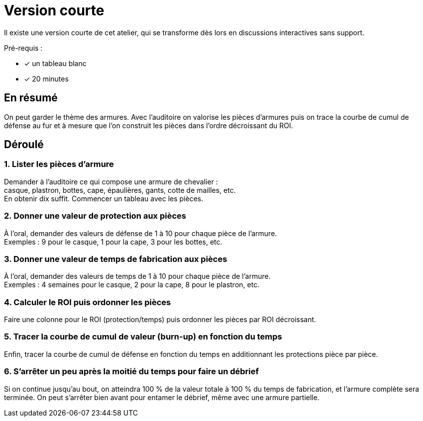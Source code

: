 = Version courte

Il existe une version courte de cet atelier, qui se transforme dès lors en discussions interactives sans support.

Pré-requis :

* [x] un tableau blanc
* [x] 20 minutes

== En résumé

On peut garder le thème des armures.
Avec l'auditoire on valorise les pièces d'armures puis on trace la courbe de cumul de défense au fur et à mesure que l'on construit les pièces dans l'ordre décroissant du ROI.

== Déroulé

=== 1. Lister les pièces d'armure

Demander à l'auditoire ce qui compose une armure de chevalier : +
casque, plastron, bottes, cape, épaulières, gants, cotte de mailles, etc. +
En obtenir dix suffit. Commencer un tableau avec les pièces.

=== 2. Donner une valeur de protection aux pièces

À l'oral, demander des valeurs de défense de 1 à 10 pour chaque pièce de l'armure. +
Exemples : 9 pour le casque, 1 pour la cape, 3 pour les bottes, etc.

=== 3. Donner une valeur de temps de fabrication aux pièces

À l'oral, demander des valeurs de temps de 1 à 10 pour chaque pièce de l'armure. +
Exemples : 4 semaines pour le casque, 2 pour la cape, 8 pour le plastron, etc.

=== 4. Calculer le ROI puis ordonner les pièces

Faire une colonne pour le ROI (protection/temps) puis ordonner les pièces par ROI décroissant.

=== 5. Tracer la courbe de cumul de valeur (burn-up) en fonction du temps

Enfin, tracer la courbe de cumul de défense en fonction du temps en additionnant les protections pièce par pièce.

=== 6. S'arrêter un peu après la moitié du temps pour faire un débrief

Si on continue jusqu'au bout, on atteindra 100 % de la valeur totale à 100 % du temps de fabrication, et l'armure complète sera terminée.
On peut s'arrêter bien avant pour entamer le débrief, même avec une armure partielle.
